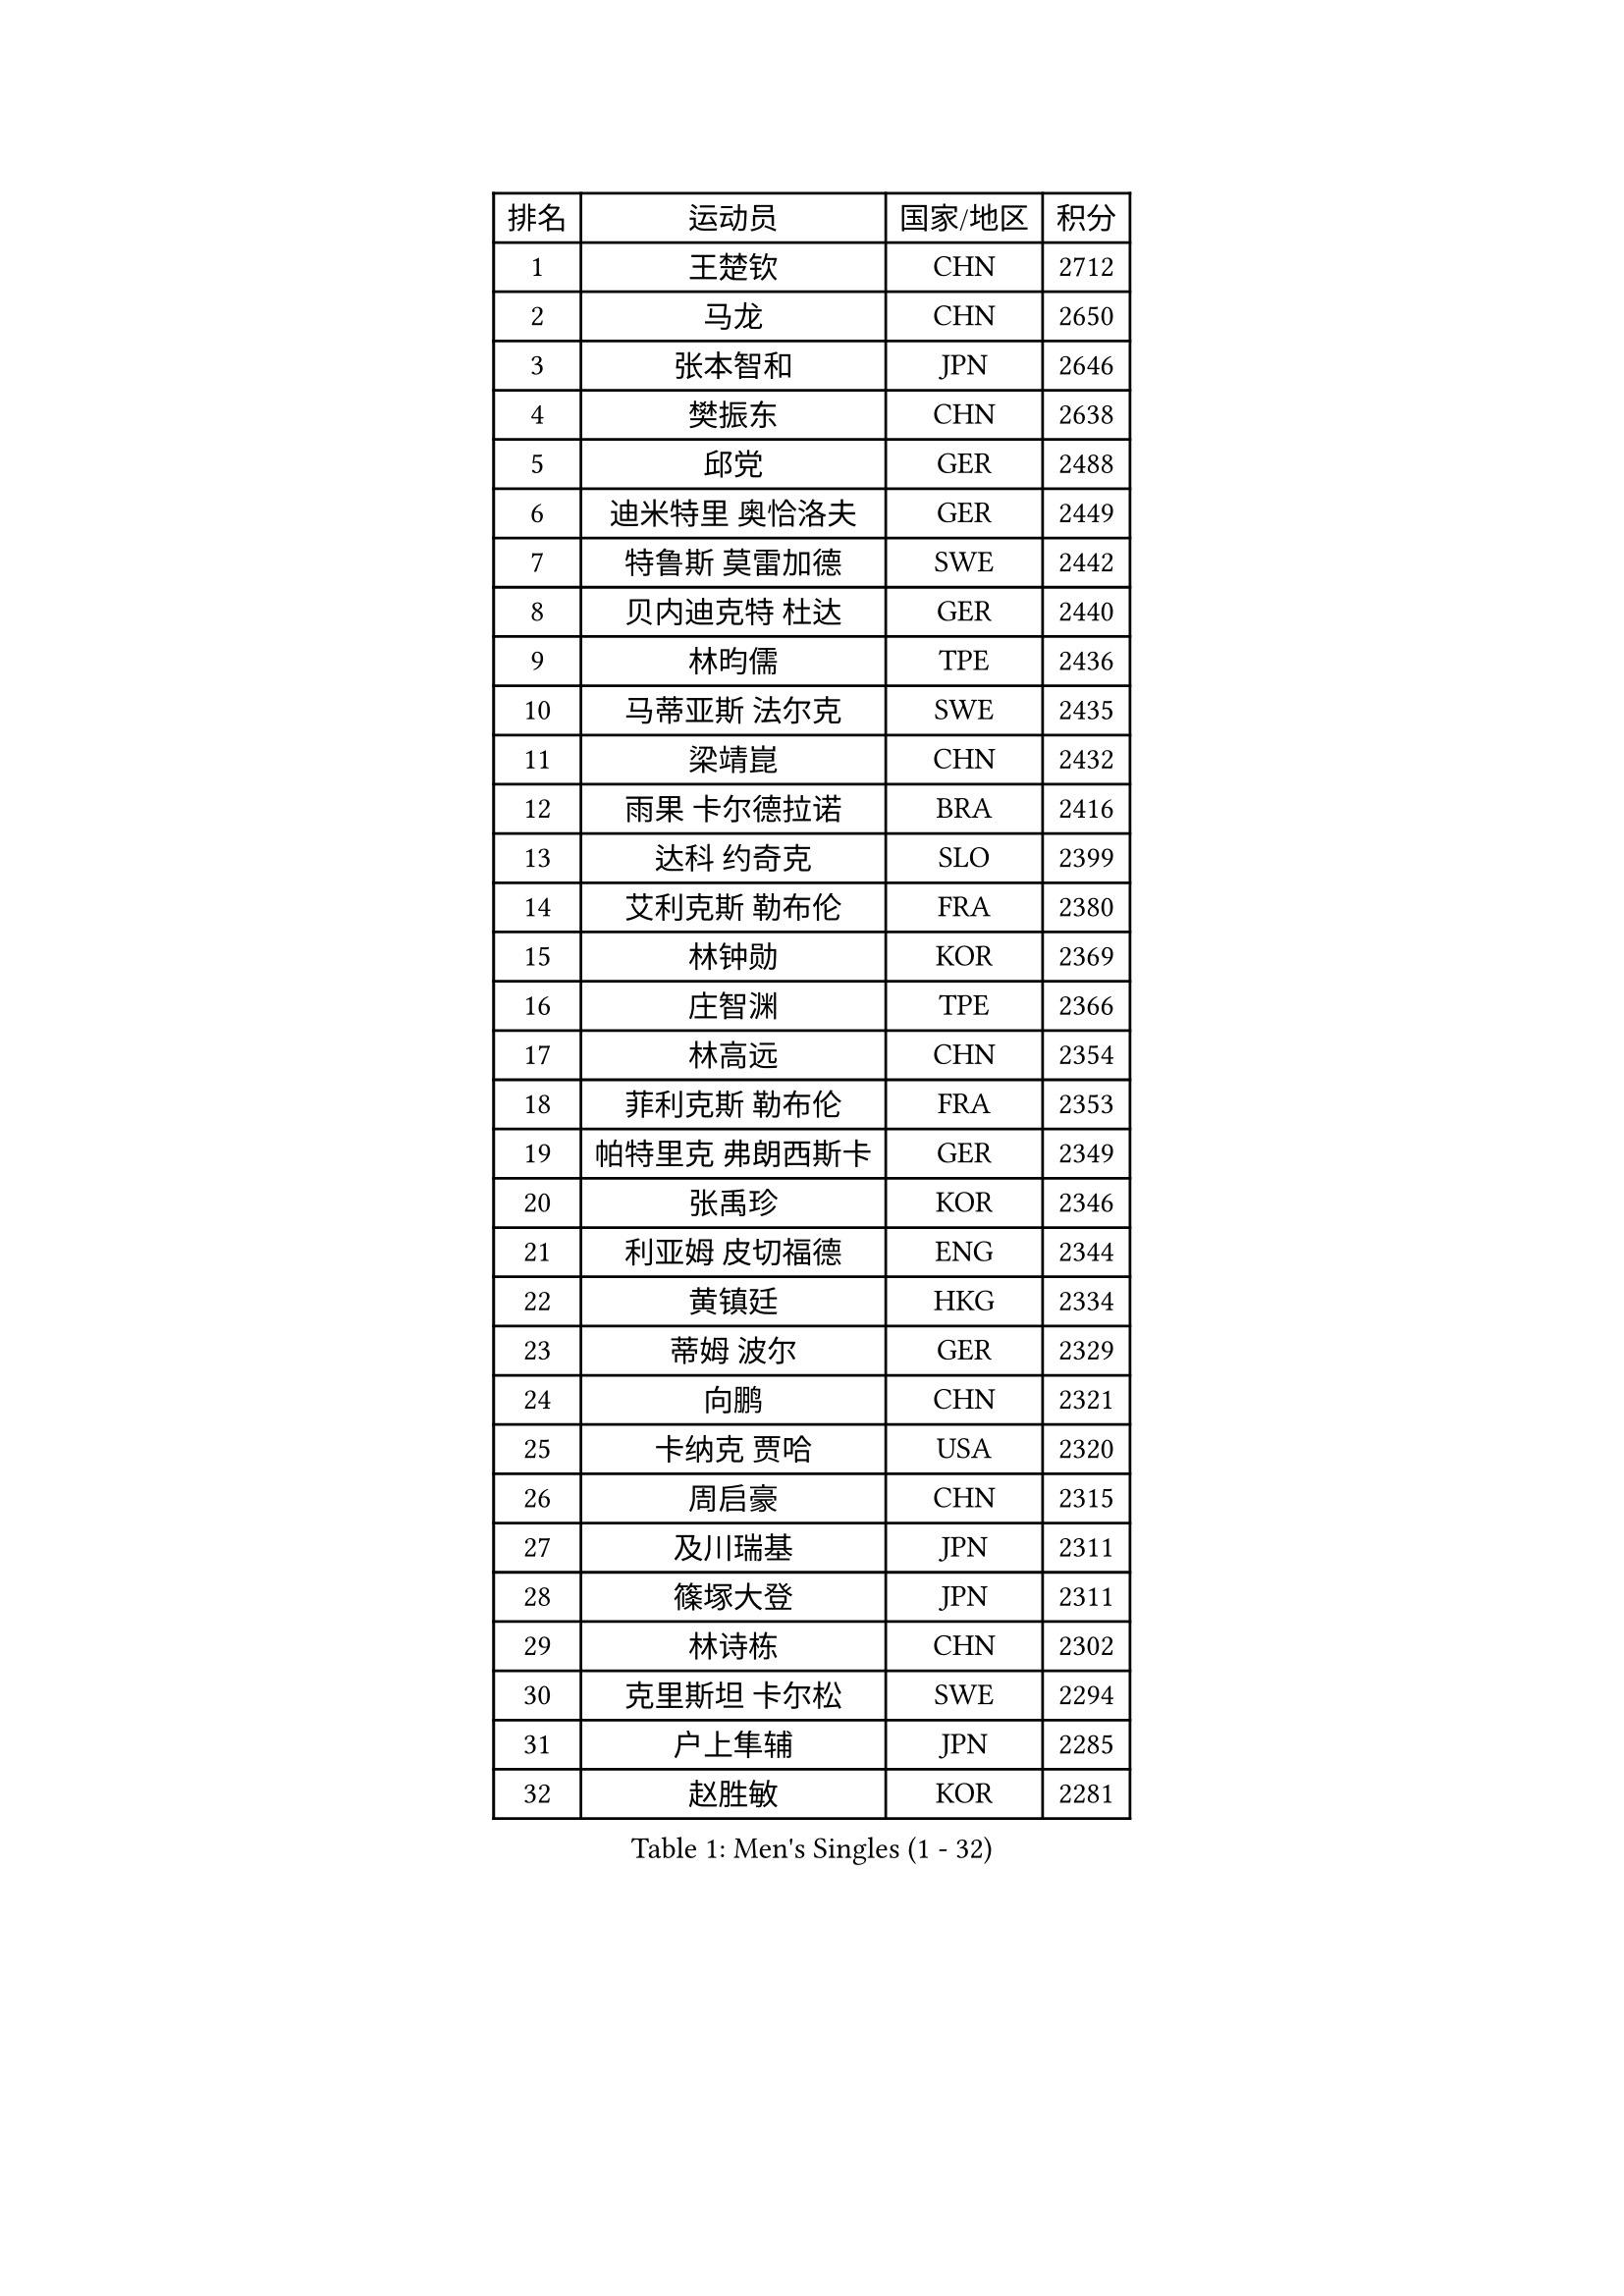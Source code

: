 
#set text(font: ("Courier New", "NSimSun"))
#figure(
  caption: "Men's Singles (1 - 32)",
    table(
      columns: 4,
      [排名], [运动员], [国家/地区], [积分],
      [1], [王楚钦], [CHN], [2712],
      [2], [马龙], [CHN], [2650],
      [3], [张本智和], [JPN], [2646],
      [4], [樊振东], [CHN], [2638],
      [5], [邱党], [GER], [2488],
      [6], [迪米特里 奥恰洛夫], [GER], [2449],
      [7], [特鲁斯 莫雷加德], [SWE], [2442],
      [8], [贝内迪克特 杜达], [GER], [2440],
      [9], [林昀儒], [TPE], [2436],
      [10], [马蒂亚斯 法尔克], [SWE], [2435],
      [11], [梁靖崑], [CHN], [2432],
      [12], [雨果 卡尔德拉诺], [BRA], [2416],
      [13], [达科 约奇克], [SLO], [2399],
      [14], [艾利克斯 勒布伦], [FRA], [2380],
      [15], [林钟勋], [KOR], [2369],
      [16], [庄智渊], [TPE], [2366],
      [17], [林高远], [CHN], [2354],
      [18], [菲利克斯 勒布伦], [FRA], [2353],
      [19], [帕特里克 弗朗西斯卡], [GER], [2349],
      [20], [张禹珍], [KOR], [2346],
      [21], [利亚姆 皮切福德], [ENG], [2344],
      [22], [黄镇廷], [HKG], [2334],
      [23], [蒂姆 波尔], [GER], [2329],
      [24], [向鹏], [CHN], [2321],
      [25], [卡纳克 贾哈], [USA], [2320],
      [26], [周启豪], [CHN], [2315],
      [27], [及川瑞基], [JPN], [2311],
      [28], [篠塚大登], [JPN], [2311],
      [29], [林诗栋], [CHN], [2302],
      [30], [克里斯坦 卡尔松], [SWE], [2294],
      [31], [户上隼辅], [JPN], [2285],
      [32], [赵胜敏], [KOR], [2281],
    )
  )#pagebreak()

#set text(font: ("Courier New", "NSimSun"))
#figure(
  caption: "Men's Singles (33 - 64)",
    table(
      columns: 4,
      [排名], [运动员], [国家/地区], [积分],
      [33], [薛飞], [CHN], [2267],
      [34], [许昕], [CHN], [2265],
      [35], [袁励岑], [CHN], [2263],
      [36], [汪洋], [SVK], [2258],
      [37], [梁俨苧], [CHN], [2254],
      [38], [安东 卡尔伯格], [SWE], [2250],
      [39], [安宰贤], [KOR], [2239],
      [40], [卢文 菲鲁斯], [GER], [2239],
      [41], [马克斯 弗雷塔斯], [POR], [2237],
      [42], [赵大成], [KOR], [2234],
      [43], [宇田幸矢], [JPN], [2227],
      [44], [GERALDO Joao], [POR], [2226],
      [45], [塞德里克 纽廷克], [BEL], [2218],
      [46], [陈垣宇], [CHN], [2216],
      [47], [蒂亚戈 阿波罗尼亚], [POR], [2215],
      [48], [诺沙迪 阿拉米扬], [IRI], [2212],
      [49], [GNANASEKARAN Sathiyan], [IND], [2201],
      [50], [安德烈 加奇尼], [CRO], [2197],
      [51], [帕纳吉奥迪斯 吉奥尼斯], [GRE], [2195],
      [52], [吉村真晴], [JPN], [2193],
      [53], [AKKUZU Can], [FRA], [2192],
      [54], [沙拉特 卡马尔 阿昌塔], [IND], [2191],
      [55], [孙闻], [CHN], [2189],
      [56], [赵子豪], [CHN], [2186],
      [57], [夸德里 阿鲁纳], [NGR], [2183],
      [58], [刘丁硕], [CHN], [2181],
      [59], [西蒙 高兹], [FRA], [2164],
      [60], [田中佑汰], [JPN], [2162],
      [61], [奥马尔 阿萨尔], [EGY], [2157],
      [62], [托米斯拉夫 普卡], [CRO], [2155],
      [63], [凯 斯图姆珀], [GER], [2152],
      [64], [徐瑛彬], [CHN], [2144],
    )
  )#pagebreak()

#set text(font: ("Courier New", "NSimSun"))
#figure(
  caption: "Men's Singles (65 - 96)",
    table(
      columns: 4,
      [排名], [运动员], [国家/地区], [积分],
      [65], [李尚洙], [KOR], [2140],
      [66], [乔纳森 格罗斯], [DEN], [2138],
      [67], [奥维迪乌 伊奥内斯库], [ROU], [2134],
      [68], [丹羽孝希], [JPN], [2127],
      [69], [PERSSON Jon], [SWE], [2127],
      [70], [KUBIK Maciej], [POL], [2123],
      [71], [ROBLES Alvaro], [ESP], [2122],
      [72], [雅克布 迪亚斯], [POL], [2115],
      [73], [DRINKHALL Paul], [ENG], [2115],
      [74], [弗拉迪斯拉夫 乌尔苏], [MDA], [2113],
      [75], [周恺], [CHN], [2103],
      [76], [朴康贤], [KOR], [2099],
      [77], [SGOUROPOULOS Ioannis], [GRE], [2098],
      [78], [徐海东], [CHN], [2096],
      [79], [HABESOHN Daniel], [AUT], [2093],
      [80], [基里尔 格拉西缅科], [KAZ], [2093],
      [81], [罗伯特 加尔多斯], [AUT], [2092],
      [82], [斯蒂芬 门格尔], [GER], [2090],
      [83], [木造勇人], [JPN], [2089],
      [84], [MONTEIRO Joao], [POR], [2086],
      [85], [于子洋], [CHN], [2086],
      [86], [KOZUL Deni], [SLO], [2083],
      [87], [BADOWSKI Marek], [POL], [2081],
      [88], [SAI Linwei], [CHN], [2076],
      [89], [WALTHER Ricardo], [GER], [2075],
      [90], [雅罗斯列夫 扎姆登科], [UKR], [2073],
      [91], [基里尔 斯卡奇科夫], [RUS], [2071],
      [92], [冯翊新], [TPE], [2070],
      [93], [LIU Yebo], [CHN], [2070],
      [94], [BARDET Lilian], [FRA], [2066],
      [95], [MENG Fanbo], [GER], [2064],
      [96], [ORT Kilian], [GER], [2057],
    )
  )#pagebreak()

#set text(font: ("Courier New", "NSimSun"))
#figure(
  caption: "Men's Singles (97 - 128)",
    table(
      columns: 4,
      [排名], [运动员], [国家/地区], [积分],
      [97], [寇磊], [UKR], [2054],
      [98], [安德斯 林德], [DEN], [2049],
      [99], [ALLEGRO Martin], [BEL], [2049],
      [100], [CASSIN Alexandre], [FRA], [2049],
      [101], [CIFUENTES Horacio], [ARG], [2047],
      [102], [THAKKAR Manav Vikash], [IND], [2044],
      [103], [陈建安], [TPE], [2042],
      [104], [神巧也], [JPN], [2042],
      [105], [LORENZO Santiago], [ARG], [2041],
      [106], [哈米特 德赛], [IND], [2038],
      [107], [KANG Dongsoo], [KOR], [2038],
      [108], [廖振珽], [TPE], [2036],
      [109], [森园政崇], [JPN], [2032],
      [110], [王臻], [CAN], [2029],
      [111], [SZUDI Adam], [HUN], [2029],
      [112], [JANCARIK Lubomir], [CZE], [2025],
      [113], [OLAH Benedek], [FIN], [2022],
      [114], [HACHARD Antoine], [FRA], [2014],
      [115], [ZELJKO Filip], [CRO], [2013],
      [116], [ISHIY Vitor], [BRA], [2012],
      [117], [AIDA Satoshi], [JPN], [2012],
      [118], [BOBOCICA Mihai], [ITA], [2011],
      [119], [GREBNEV Maksim], [RUS], [2010],
      [120], [LIANG Guodong], [CHN], [2007],
      [121], [TSUBOI Gustavo], [BRA], [2006],
      [122], [艾曼纽 莱贝松], [FRA], [2005],
      [123], [ROLLAND Jules], [FRA], [2001],
      [124], [MAJOROS Bence], [HUN], [1996],
      [125], [SIPOS Rares], [ROU], [1990],
      [126], [KULCZYCKI Samuel], [POL], [1987],
      [127], [曾蓓勋], [CHN], [1986],
      [128], [ANDRAS Csaba], [HUN], [1986],
    )
  )